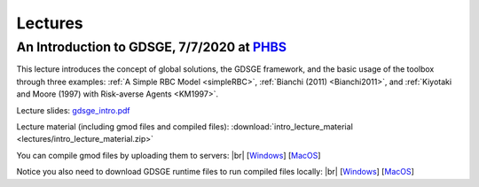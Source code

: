 ************************************
Lectures
************************************

.. _PHBS: https://english.phbs.pku.edu.cn/
==============================================================================
An Introduction to GDSGE, 7/7/2020 at PHBS_
==============================================================================

.. |br| raw:: html

   <br />

This lecture introduces the concept of global solutions, the GDSGE framework, and the basic usage of the toolbox through three examples: 
:ref:`A Simple RBC Model <simpleRBC>`, :ref:`Bianchi (2011) <Bianchi2011>`, and :ref:`Kiyotaki and Moore (1997) with Risk-averse Agents <KM1997>`.

Lecture slides: `gdsge_intro.pdf <_static/gdsge_intro.pdf>`_

Lecture material (including gmod files and compiled files): :download:`intro_lecture_material <lectures/intro_lecture_material.zip>`

You can compile gmod files by uploading them to servers:
|br| [`Windows <http://166.111.99.77:50000/>`_] [`MacOS <http://166.111.99.77:20000/>`_] 

Notice you also need to download GDSGE runtime files to run compiled files locally:
|br| [`Windows <http://166.111.99.77:50000/gdsge_win.zip>`_] [`MacOS <http://166.111.99.77:50000/gdsge_mac.zip>`_] 
